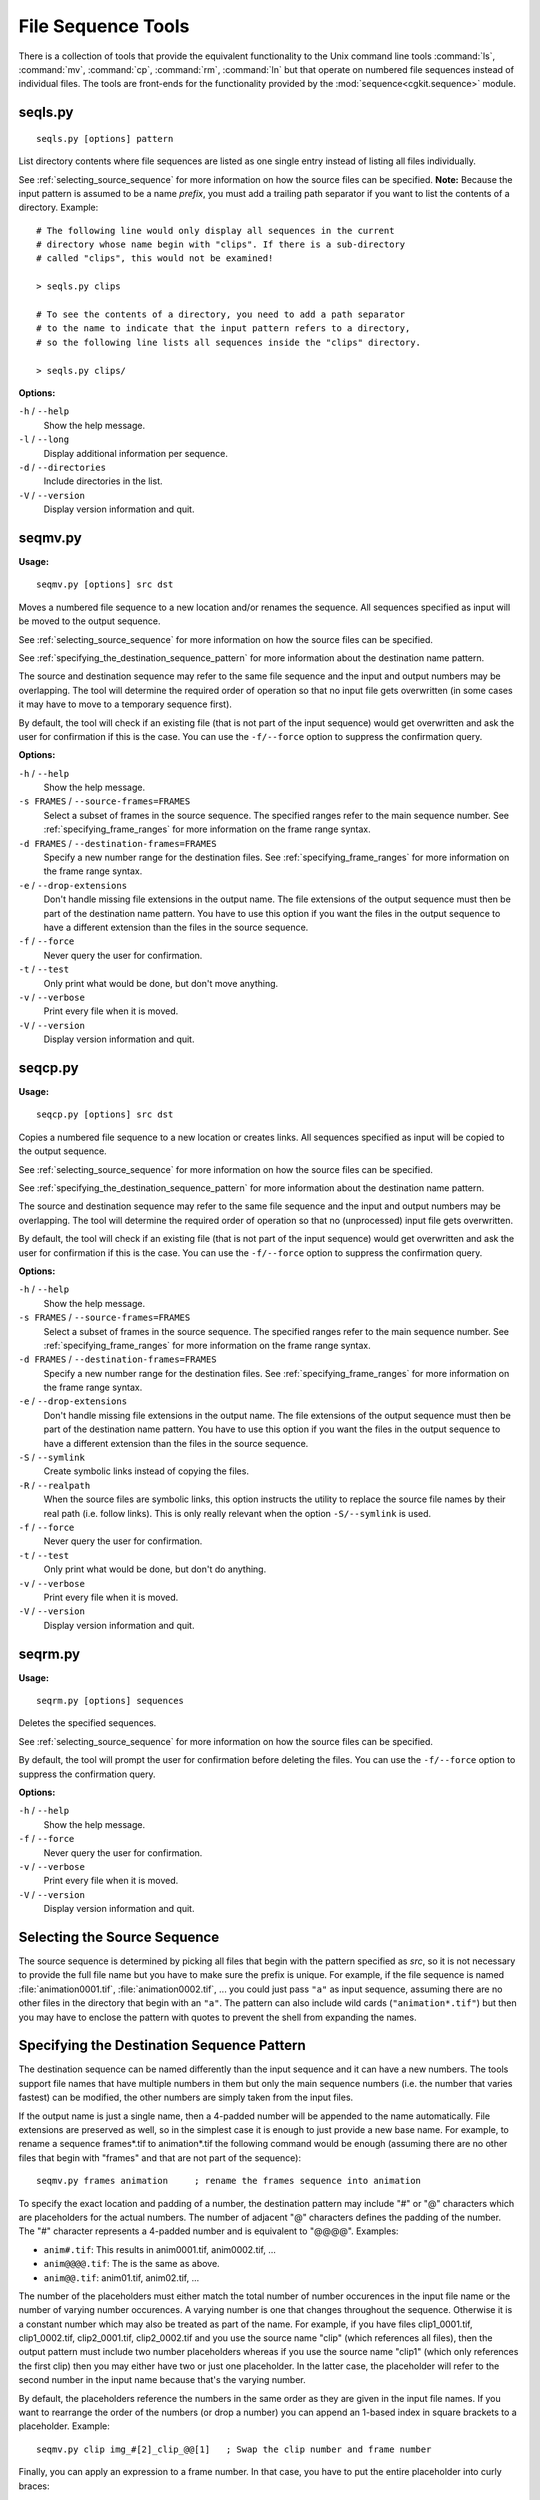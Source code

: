*******************
File Sequence Tools
*******************

There is a collection of tools that provide the equivalent functionality
to the Unix command line tools :command:`ls`, :command:`mv`, :command:`cp`,
:command:`rm`, :command:`ln` but that operate on
numbered file sequences instead of individual files. The tools are front-ends
for the functionality provided by the :mod:`sequence<cgkit.sequence>` module.

seqls.py
========

::

    seqls.py [options] pattern

List directory contents where file sequences are listed as one single entry
instead of listing all files individually.

See :ref:`selecting_source_sequence` for more information on how the source
files can be specified. **Note:** Because the input pattern is assumed to
be a name *prefix*, you must add a trailing path separator if you want to
list the contents of a directory. Example::

  # The following line would only display all sequences in the current
  # directory whose name begin with "clips". If there is a sub-directory
  # called "clips", this would not be examined!
  
  > seqls.py clips

  # To see the contents of a directory, you need to add a path separator
  # to the name to indicate that the input pattern refers to a directory,
  # so the following line lists all sequences inside the "clips" directory.
  
  > seqls.py clips/

**Options:**

``-h`` / ``--help``
   Show the help message.
   
``-l`` / ``--long``
   Display additional information per sequence.
    
``-d`` / ``--directories``
   Include directories in the list.

``-V`` / ``--version``
   Display version information and quit.

seqmv.py
========

**Usage:**

::

    seqmv.py [options] src dst

Moves a numbered file sequence to a new location and/or renames the sequence.
All sequences specified as input will be moved to the output sequence.

See :ref:`selecting_source_sequence` for more information on how the source
files can be specified.

See :ref:`specifying_the_destination_sequence_pattern` for more information
about the destination name pattern.

The source and destination sequence may refer to the same file sequence and
the input and output numbers may be overlapping. The tool will determine the
required order of operation so that no input file gets overwritten (in some
cases it may have to move to a temporary sequence first).

By default, the tool will check if an existing file (that is not part of the
input sequence) would get overwritten and ask the user for confirmation if
this is the case. You can use the ``-f/--force`` option to suppress the
confirmation query.

**Options:**

``-h`` / ``--help``
   Show the help message.

``-s FRAMES`` / ``--source-frames=FRAMES``
   Select a subset of frames in the source sequence. The specified ranges
   refer to the main sequence number.
   See :ref:`specifying_frame_ranges` for more information on the frame range
   syntax.

``-d FRAMES`` / ``--destination-frames=FRAMES``
   Specify a new number range for the destination files.
   See :ref:`specifying_frame_ranges` for more information on the frame range
   syntax.

``-e`` / ``--drop-extensions``
   Don't handle missing file extensions in the output name. The file extensions
   of the output sequence must then be part of the destination name pattern.
   You have to use this option if you want the files in the output sequence
   to have a different extension than the files in the source sequence.
   
``-f`` / ``--force``
   Never query the user for confirmation.
    
``-t`` / ``--test``
   Only print what would be done, but don't move anything.

``-v`` / ``--verbose``
   Print every file when it is moved.

``-V`` / ``--version``
   Display version information and quit.

seqcp.py
========

**Usage:**

::

    seqcp.py [options] src dst

Copies a numbered file sequence to a new location or creates links.
All sequences specified as input will be copied to the output sequence.

See :ref:`selecting_source_sequence` for more information on how the source
files can be specified.

See :ref:`specifying_the_destination_sequence_pattern` for more information
about the destination name pattern.

The source and destination sequence may refer to the same file sequence and
the input and output numbers may be overlapping. The tool will determine the
required order of operation so that no (unprocessed) input file gets overwritten.

By default, the tool will check if an existing file (that is not part of the
input sequence) would get overwritten and ask the user for confirmation if
this is the case. You can use the ``-f/--force`` option to suppress the
confirmation query.

**Options:**

``-h`` / ``--help``
   Show the help message.

``-s FRAMES`` / ``--source-frames=FRAMES``
   Select a subset of frames in the source sequence. The specified ranges
   refer to the main sequence number.
   See :ref:`specifying_frame_ranges` for more information on the frame range
   syntax.

``-d FRAMES`` / ``--destination-frames=FRAMES``
   Specify a new number range for the destination files.
   See :ref:`specifying_frame_ranges` for more information on the frame range
   syntax.

``-e`` / ``--drop-extensions``
   Don't handle missing file extensions in the output name. The file extensions
   of the output sequence must then be part of the destination name pattern.
   You have to use this option if you want the files in the output sequence
   to have a different extension than the files in the source sequence.

``-S`` / ``--symlink``
   Create symbolic links instead of copying the files.

``-R`` / ``--realpath``
   When the source files are symbolic links, this option instructs the utility
   to replace the source file names by their real path (i.e. follow links).
   This is only really relevant when the option ``-S/--symlink`` is used.
   
``-f`` / ``--force``
   Never query the user for confirmation.
    
``-t`` / ``--test``
   Only print what would be done, but don't do anything.

``-v`` / ``--verbose``
   Print every file when it is moved.

``-V`` / ``--version``
   Display version information and quit.

seqrm.py
========

**Usage:**

::

    seqrm.py [options] sequences

Deletes the specified sequences.

See :ref:`selecting_source_sequence` for more information on how the source
files can be specified.

By default, the tool will prompt the user for confirmation before deleting
the files. You can use the ``-f/--force`` option to suppress the
confirmation query.

**Options:**

``-h`` / ``--help``
   Show the help message.
   
``-f`` / ``--force``
   Never query the user for confirmation.
    
``-v`` / ``--verbose``
   Print every file when it is moved.

``-V`` / ``--version``
   Display version information and quit.


.. _selecting_source_sequence:

Selecting the Source Sequence
=============================

The source sequence is determined by picking all files that begin with the
pattern specified as *src*, so it is not necessary to provide the full
file name but you have to make sure the prefix is unique. For example,
if the file sequence is named :file:`animation0001.tif`, :file:`animation0002.tif`, ...
you could just pass ``"a"`` as input sequence, assuming there are no other files in the
directory that begin with an ``"a"``. The pattern can also include wild cards
(``"animation*.tif"``) but then you may have to enclose the pattern with quotes
to prevent the shell from expanding the names.

.. _specifying_the_destination_sequence_pattern:

Specifying the Destination Sequence Pattern
===========================================

The destination sequence can be named differently than the input sequence
and it can have a new numbers. The tools support file names that have
multiple numbers in them but only the main sequence numbers (i.e. the number
that varies fastest) can be modified, the other numbers are simply taken
from the input files.

If the output name is just a single name, then a 4-padded number will be
appended to the name automatically. File extensions are preserved as well,
so in the simplest case it is enough to just provide a new base name. 
For example, to rename a sequence frames*.tif to animation*.tif the following
command would be enough (assuming there are no other files that begin with "frames"
and that are not part of the sequence)::

  seqmv.py frames animation     ; rename the frames sequence into animation

To specify the exact location and padding of a number, the destination pattern
may include "#" or "@" characters which are placeholders for the actual numbers.
The number of adjacent "@" characters defines the padding of the number. The
"#" character represents a 4-padded number and is equivalent to "@@@@". Examples:

* ``anim#.tif``: This results in anim0001.tif, anim0002.tif, ...
* ``anim@@@@.tif``: The is the same as above.
* ``anim@@.tif``: anim01.tif, anim02.tif, ...

The number of the placeholders must either match the total number of number
occurences in the input file name or the number of varying number occurences.
A varying number is one that changes throughout the sequence. Otherwise it is
a constant number which may also be treated as part of the name.
For example, if you have files clip1_0001.tif, clip1_0002.tif, clip2_0001.tif,
clip2_0002.tif and you use the source name "clip" (which references all files),
then the output pattern must include two number placeholders whereas if you
use the source name "clip1" (which only references the first clip) then you
may either have two or just one placeholder. In the latter case, the placeholder
will refer to the second number in the input name because that's the varying
number.

By default, the placeholders reference the numbers in the same order as they
are given in the input file names. If you want to rearrange the order of the
numbers (or drop a number) you can append an 1-based index in square brackets 
to a placeholder. Example::

  seqmv.py clip img_#[2]_clip_@@[1]   ; Swap the clip number and frame number

Finally, you can apply an expression to a frame number. In that case, you
have to put the entire placeholder into curly braces::

  seqmv.py clip1 clip{@@+10}_#            ; Add 10 to the clip number
  seqmv.py clip img_#[2]_clip_{@@[1]+10}  ; Swap numbers and increase clip number


.. _specifying_frame_ranges:

Specifying Frame Ranges
=======================

There are two options that take frame ranges as argument, the ``-s/--source-frames``
option which selects a subset of source frames and the ``-d/--destination-frames``
option which assigns new numbers to the destination names.

The frame ranges are specified as a comma-separated list of individual ranges
where a single range is either a single number or a begin/end pair with an
optional step number. Examples:
 
    ============  ==============================================================
    Range         Description
    ============  ==============================================================
    ``1,2,5``     Selects only frames 1, 2 and 5
    ``1-6``       Selects frames 1, 2, 3, 4, 5 and 6
    ``1-3,7-9``   Selects frames 1, 2, 3, 7, 8 and 9.
    ``2-6x2``     Selects frames 2, 4 and 6
    ``10-``       Selects frames 10, 11, 12, ... (until the end of the sequence)
    ============  ==============================================================
    

